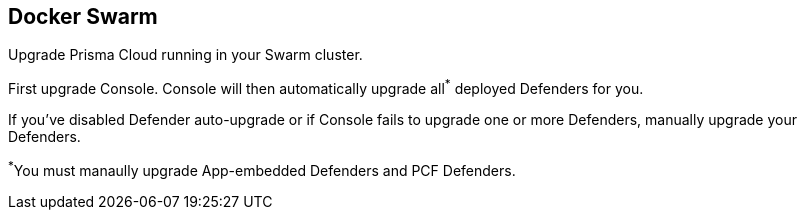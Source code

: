 == Docker Swarm

Upgrade Prisma Cloud running in your Swarm cluster.

First upgrade Console.
Console will then automatically upgrade all^{asterisk}^ deployed Defenders for you.

If you've disabled Defender auto-upgrade or if Console fails to upgrade one or more Defenders, manually upgrade your Defenders.

^{asterisk}^You must manaully upgrade App-embedded Defenders and PCF Defenders.


ifdef::compute_edition[]
[.task]
=== Upgrading Console

To upgrade Console in a Docker Swarm cluster, rerun the install procedure with the latest Prisma Cloud release.
Use the same configuration options in _twistlock.cfg_ and _twistcli_ as you used in the initial install.

*Prerequisites:* You know how you initially installed Prisma Cloud, including all options set in _twistcli.cfg_ and parameters passed to _twistcli_.

[.procedure]
. xref:../welcome/releases.adoc#download-link[Get a link] to the current recommended release.

. Connect to your master node.

  $ ssh <SWARM-MASTER>

. Download the latest recommended release to the master node.

  $ wget <LINK_TO_CURRENT_RECOMMENDED_RELEASE_LINK>

. Unpack the Prisma Cloud release tarball.

  $ mkdir twistlock_<VERSION>
  $ tar xzf twistlock_<VERSION>.tar.gz -C twistlock_<VERSION>/
  $ cd twistlock_<VERSION>

. If you customized _twistlock.cfg_ during the original install, port those changes forward to _twistlock.cfg_ in the latest release.
Otherwise, proceed to the next step.

. Update the Prisma Cloud Console by running the same _twistcli_ command used during the original install.

  $ ./linux/twistcli console install swarm --volume-driver <DRIVER>

. Go to *Manage > Defenders > Manage* and validate that Console has upgraded your Defenders.

ifdef::compute_edition[]
